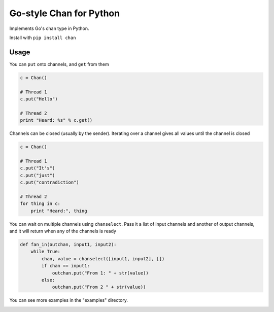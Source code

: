 Go-style Chan for Python
========================

Implements Go's chan type in Python.

Install with ``pip install chan``

Usage
-----

You can ``put`` onto channels, and ``get`` from them

.. code-block:: Python

    c = Chan()

    # Thread 1
    c.put("Hello")

    # Thread 2
    print "Heard: %s" % c.get()

Channels can be closed (usually by the sender).
Iterating over a channel gives all values until the channel is closed

.. code-block:: Python

    c = Chan()

    # Thread 1
    c.put("It's")
    c.put("just")
    c.put("contradiction")

    # Thread 2
    for thing in c:
        print "Heard:", thing

You can wait on multiple channels using ``chanselect``.  Pass it a list of input channels and another of output channels, and it will return when any of the channels is ready

.. code-block:: Python

    def fan_in(outchan, input1, input2):
        while True:
            chan, value = chanselect([input1, input2], [])
            if chan == input1:
                outchan.put("From 1: " + str(value))
            else:
                outchan.put("From 2 " + str(value))

You can see more examples in the "examples" directory.

.. image:: https://nojsstats.appspot.com/UA-41669691-1/github.com
